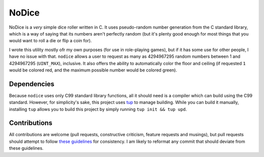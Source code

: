 NoDice
======
NoDice is a *very* simple dice roller written in C.
It uses pseudo-random number generation from the C standard library, which is a way of saying that its numbers aren't perfectly random (but it's plenty good enough for most things that you would want to roll a die or flip a coin for).

I wrote this utility mostly ofr my own purposes (for use in role-playing games), but if it has some use for other people, I have no issue with that.
``nodice`` allows a user to request as many as 4294967295 random numbers between 1 and 4294967295 (``UINT_MAX``), inclusive.
It also offers the ability to automatically color the floor and ceiling (if requested ``1`` would be colored red, and the maximum possible number would be colored green).

Dependencies
------------
Because ``nodice`` uses only C99 standard library functions, all it should need is a compiler which can build using the C99 standard.
However, for simplicity's sake, this project uses `tup <https://github.com/gittup/tup>`_ to manage building.
While you can build it manually, installing ``tup`` allows you to build this project by simply running ``tup init && tup upd``.

Contributions
-------------
All contributions are welcome (pull requests, constructive criticism, feature requests and musings), but pull requests should attempt to follow `these guidelines <http://github.com/HalosGhost/styleguides/blob/master/C.rst>`_ for consistency.
I am likely to reformat any commit that should deviate from these guidelines.
